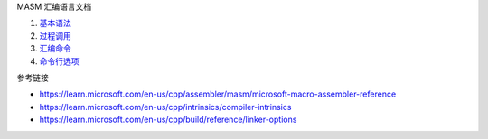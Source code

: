 MASM 汇编语言文档

1. `基本语法 <a-basic-syntax.rst>`_
2. `过程调用 <b-procedures.rst>`_
3. `汇编命令 <c-directives.rst>`_
4. `命令行选项 <d-ml-options.rst>`_

参考链接

* https://learn.microsoft.com/en-us/cpp/assembler/masm/microsoft-macro-assembler-reference
* https://learn.microsoft.com/en-us/cpp/intrinsics/compiler-intrinsics
* https://learn.microsoft.com/en-us/cpp/build/reference/linker-options
